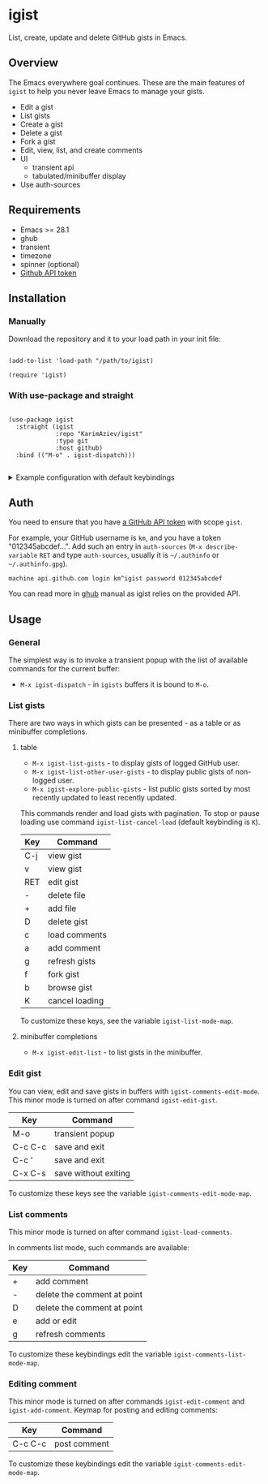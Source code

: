 #+AUTHOR: Karim Aziiev
#+EMAIL: karim.aziiev@gmail.com

* igist

List, create, update and delete GitHub gists in Emacs.


[[./igist-demo.gif]]

** Overview
The Emacs everywhere goal continues. These are the main features of
~igist~ to help you never leave Emacs to manage your gists.

- Edit a gist
- List gists
- Create a gist
- Delete a gist
- Fork a gist
- Edit, view, list, and create comments
- UI
  - transient api
  - tabulated/minibuffer display
- Use auth-sources
** Requirements

+ Emacs >= 28.1
+ ghub
+ transient
+ timezone
+ spinner (optional)
+ [[https://magit.vc/manual/forge/Token-Creation.html#Token-Creation][Github API token]]

** Installation

*** Manually

Download the repository and it to your load path in your init file:

#+begin_src elisp :eval no

(add-to-list 'load-path "/path/to/igist)

(require 'igist)
#+end_src

*** With use-package and straight


#+begin_src elisp :eval no

(use-package igist
  :straight (igist
             :repo "KarimAziev/igist"
             :type git
             :host github)
  :bind (("M-o" . igist-dispatch)))

#+end_src

#+begin_export html

<details>
  <summary>Example configuration with default keybindings</summary>

```elisp
(use-package igist
  :straight (igist
             :repo "KarimAziev/igist"
             :type git
             :host github)
  :bind (("M-o" . igist-dispatch)
         (:map igist-edit-mode-map
               ([remap save-buffer] . igist-save-current-gist)
               ("M-o" . igist-dispatch)
               ("C-c C-c" . igist-save-current-gist-and-exit)
               ("C-c C-k" . kill-current-buffer)
               ("C-c '" . igist-save-current-gist-and-exit))
         (:map igist-list-mode-map
               ("C-j" . igist-list-view-current)
               ("RET" . igist-list-view-current)
               ("+" . igist-list-add-file)
               ("-" . igist-delete-current-filename)
               ("D" . igist-delete-current-gist)
               ("a" . igist-add-comment)
               ("c" . igist-load-comments)
               ("e" . igist-list-edit-description)
               ("f" . igist-fork-gist)
               ("g" . igist-list-gists)
               ("v" . igist-list-view-current)
               ("b" . igist-browse-gist)
         (:map igist-comments-edit-mode-map
               ("M-o" . igist-dispatch)
               ("C-c C-c" . igist-post-comment)
               ("C-c C-k" . kill-current-buffer))
         (:map igist-comments-list-mode-map
               ("+" . igist-add-comment)
               ("-" . igist-delete-comment-at-point)
               ("D" . igist-delete-comment-at-point)
               ("e" . igist-add-or-edit-comment)
               ("g" . igist-load-comments))))
```
</details>
#+end_export


** Auth
You need to ensure that you have [[https://github.com/settings/tokens][a GitHub API token]] with scope ~gist~.

For example, your GitHub username is =km=, and you have a token "012345abcdef...". Add such an entry in ~auth-sources~ (~M-x describe-variable~ ~RET~ and type ~auth-sources~, usually it is =~/.authinfo= or =~/.authinfo.gpg=). 

#+begin_example
machine api.github.com login km^igist password 012345abcdef
#+end_example

You can read more in [[https://magit.vc/manual/forge/Token-Creation.html#Token-Creation][ghub]] manual as igist relies on the provided API.

** Usage

*** General

The simplest way is to invoke a transient popup with the list of available commands for the current buffer:

- ~M-x igist-dispatch~ - in ~igists~ buffers it is bound to =M-o=.

*** List gists

There are two ways in which gists can be presented - as a table or as minibuffer completions.

**** table

- ~M-x igist-list-gists~ - to display gists of logged GitHub user.
- ~M-x igist-list-other-user-gists~ - to display public gists of non-logged user.
- ~M-x igist-explore-public-gists~ - list public gists sorted by most recently updated to least recently updated.

This commands render and load gists with pagination. To stop or pause loading use command ~igist-list-cancel-load~ (default keybinding is ~K~).

| Key | Command        |
|-----+----------------|
| C-j | view gist      |
| v   | view gist      |
| RET | edit gist      |
| -   | delete file    |
| +   | add file       |
| D   | delete gist    |
| c   | load comments  |
| a   | add comment    |
| g   | refresh gists  |
| f   | fork gist      |
| b   | browse gist    |
| K   | cancel loading |

To customize these keys, see the variable =igist-list-mode-map=.

**** minibuffer completions

- ~M-x igist-edit-list~ - to list gists in the minibuffer.

*** Edit gist

You can view, edit and save gists in buffers with =igist-comments-edit-mode=.
This minor mode is turned on after command ~igist-edit-gist~.

| Key     | Command              |
|---------+----------------------|
| M-o     | transient popup      |
| C-c C-c | save and exit        |
| C-c '   | save and exit        |
| C-x C-s | save without exiting |

To customize these keys see the variable =igist-comments-edit-mode-map=.

*** List comments

This minor mode is turned on after command ~igist-load-comments~.

In comments list mode, such commands are available:

| Key | Command                     |
|-----+-----------------------------|
| +   | add comment                 |
| -   | delete the comment at point |
| D   | delete the comment at point |
| e   | add or edit                 |
| g   | refresh comments            |

To customize these keybindings edit the variable =igist-comments-list-mode-map=.

*** Editing comment

This minor mode is turned on after commands ~igist-edit-comment~ and ~igist-add-comment~.
Keymap for posting and editing comments:

| Key     | Command      |
|---------+--------------|
| C-c C-c | post comment |

To customize these keybindings edit the variable =igist-comments-edit-mode-map=.